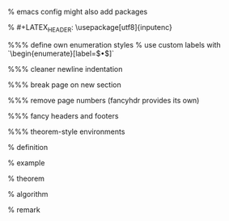 #+LaTeX_CLASS: article
#+LaTeX_CLASS_OPTIONS: [a4paper]
#+LANGUAGE: de
#+OPTIONS: toc:t
#+LATEX_HEADER: \date{\today}

% emacs config might also add packages

#+LATEX_HEADER: \usepackage{a4wide}
#+LATEX_HEADER: \usepackage{mathtools}
#+LATEX_HEADER: \usepackage{amsthm}
#+LATEX_HEADER: \usepackage{amssymb}
#+LATEX_HEADER: \usepackage{amsmath}
#+LATEX_HEADER: \usepackage{amsfonts}
% #+LATEX_HEADER: \usepackage[utf8]{inputenc}
#+LATEX_HEADER: \usepackage[T1]{fontenc}
#+LATEX_HEADER: \usepackage[ngerman]{babel}
#+LATEX_HEADER: \usepackage{hyphenat}
#+LATEX_HEADER: \usepackage{tikz}
#+LATEX_HEADER: \usepackage{graphicx}
#+LATEX_HEADER: \usepackage{listings}
#+LATEX_HEADER: \usepackage{xcolor}
#+LATEX_HEADER: \usepackage{color}

#+LATEX_HEADER: \usepackage{color,soul}

#+latex_header: \usepackage{minted}
#+latex_header: \usemintedstyle{colorful}
#+latex_header: \definecolor{bg}{HTML}{FDF6E3}  % used in emacs conf

%%% define own enumeration styles
% use custom labels with `\begin{enumerate}[label=$\bullet$]`
#+LATEX_HEADER: \usepackage{enumerate}
#+LATEX_HEADER: \usepackage{enumitem}
#+LATEX_HEADER: \setlist{nosep}

%%% cleaner newline indentation
#+LATEX_HEADER: \usepackage[parfill]{parskip}

%%% break page on new section
#+LATEX_HEADER: \usepackage{titlesec}
#+LATEX_HEADER: \newcommand{\sectionbreak}{\clearpage}

%%% remove page numbers (fancyhdr provides its own)
#+LATEX_HEADER: \usepackage{nopageno}

%%% fancy headers and footers
#+LATEX_HEADER: \usepackage{fancyhdr}
#+LATEX_HEADER: \pagestyle{fancy}
#+LATEX_HEADER: \fancyhf{}
#+LATEX_HEADER: \renewcommand{\headrulewidth}{1pt}
#+LATEX_HEADER: \fancyhead[L]{\rightmark}
#+LATEX_HEADER: \fancyhead[R]{\thepage}

%%% theorem-style environments
#+LATEX_HEADER: \usepackage{proof}
#+LATEX_HEADER: \usepackage[skins]{tcolorbox}

% definition
#+LATEX_HEADER: \theoremstyle{definition}
#+LATEX_HEADER: \newtheorem{definition}{Definition}[section]
#+LATEX_HEADER: \tcolorboxenvironment{definition}{blanker, before skip=10pt,after skip=10pt}

% example
#+LATEX_HEADER: \theoremstyle{definition}
#+LATEX_HEADER: \newtheorem{ex}{Beispiel}[section]
#+LATEX_HEADER: \tcolorboxenvironment{ex}{blanker, before skip=10pt,after skip=10pt}

% theorem
#+LATEX_HEADER: \newtheorem{theorem}{Satz}[section]
#+LATEX_HEADER: \tcolorboxenvironment{theorem}{blanker, before skip=10pt,after skip=10pt}

% algorithm
#+LATEX_HEADER: \theoremstyle{definition}
#+LATEX_HEADER: \newtheorem{algo}{Algorithmus}[section]
#+LATEX_HEADER: \tcolorboxenvironment{algo}{blanker, before skip=10pt,after skip=10pt}

% remark
#+LATEX_HEADER: \theoremstyle{definition}
#+LATEX_HEADER: \newtheorem*{remark}{Bemerkung}
#+LATEX_HEADER: \tcolorboxenvironment{remark}{blanker, before skip=10pt,after skip=10pt}
